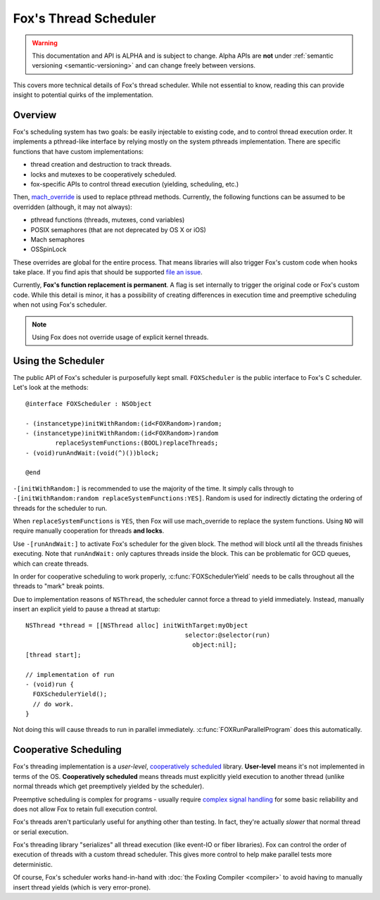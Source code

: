 .. highlight:: objective-c

Fox's Thread Scheduler
======================

.. warning:: This documentation and API is ALPHA and is subject to change.
             Alpha APIs are **not** under :ref:`semantic versioning
             <semantic-versioning>` and can change freely between versions.

This covers more technical details of Fox's thread scheduler. While not
essential to know, reading this can provide insight to potential quirks of the
implementation.

Overview
--------

Fox's scheduling system has two goals: be easily injectable to existing code,
and to control thread execution order. It implements a pthread-like interface
by relying mostly on the system pthreads implementation. There are specific
functions that have custom implementations:

- thread creation and destruction to track threads.
- locks and mutexes to be cooperatively scheduled.
- fox-specific APIs to control thread execution (yielding, scheduling, etc.)

Then, `mach_override`_ is used to replace pthread methods. Currently, the
following functions can be assumed to be overridden (although, it may not always):

- pthread functions (threads, mutexes, cond variables)
- POSIX semaphores (that are not deprecated by OS X or iOS)
- Mach semaphores
- OSSpinLock

These overrides are global for the entire process. That means libraries will
also trigger Fox's custom code when hooks take place. If you find apis that
should be supported `file an issue`_.

Currently, **Fox's function replacement is permanent**. A flag is set
internally to trigger the original code or Fox's custom code. While this detail
is minor, it has a possibility of creating differences in execution time and
preemptive scheduling when not using Fox's scheduler.

.. note:: Using Fox does not override usage of explicit kernel threads.

.. _file an issue: http://github.com/jeffh/Fox/issues
.. _mach_override: https://github.com/rentzsch/mach_override

.. _FOXScheduler:

Using the Scheduler
-------------------

The public API of Fox's scheduler is purposefully kept small. ``FOXScheduler``
is the public interface to Fox's C scheduler. Let's look at the methods::

    @interface FOXScheduler : NSObject

    - (instancetype)initWithRandom:(id<FOXRandom>)random;
    - (instancetype)initWithRandom:(id<FOXRandom>)random
            replaceSystemFunctions:(BOOL)replaceThreads;
    - (void)runAndWait:(void(^)())block;

    @end

``-[initWithRandom:]`` is recommended to use the majority of the time. It
simply calls through to ``-[initWithRandom:random replaceSystemFunctions:YES]``.
Random is used for indirectly dictating the ordering of threads for the
scheduler to run.

When ``replaceSystemFunctions`` is ``YES``, then Fox will use mach_override to
replace the system functions. Using ``NO`` will require manually cooperation for
threads **and locks**.

Use ``-[runAndWait:]`` to activate Fox's scheduler for the given block. The
method will block until all the threads finishes executing. Note that
``runAndWait:`` only captures threads inside the block. This can be problematic
for GCD queues, which can create threads.

In order for cooperative scheduling to work properly,
:c:func:`FOXSchedulerYield` needs to be calls throughout all the threads to
"mark" break points.

Due to implementation reasons of ``NSThread``, the scheduler cannot force a
thread to yield immediately. Instead, manually insert an explicit yield to
pause a thread at startup::

    NSThread *thread = [[NSThread alloc] initWithTarget:myObject
                                               selector:@selector(run)
                                                 object:nil];
    [thread start];

    // implementation of run
    - (void)run {
      FOXSchedulerYield();
      // do work.
    }

Not doing this will cause threads to run in parallel immediately.
:c:func:`FOXRunParallelProgram` does this automatically.

Cooperative Scheduling
----------------------

Fox's threading implementation is a `user-level`, `cooperatively scheduled`_
library. **User-level** means it's not implemented in terms of the OS.
**Cooperatively scheduled** means threads must explicitly yield execution to
another thread (unlike normal threads which get preemptively yielded by the
scheduler).

Preemptive scheduling is complex for programs - usually require `complex signal
handling`_ for some basic reliability and does not allow Fox to retain full
execution control.

.. _user-level: http://cs.stackexchange.com/questions/1065/what-is-the-difference-between-user-level-threads-and-kernel-level-threads
.. _cooperatively scheduled: http://en.wikipedia.org/wiki/Thread_(computing)#Scheduling
.. _complex signal handling: https://mikeash.com/pyblog/friday-qa-2011-04-01-signal-handling.html

Fox's threads aren't particularly useful for anything other than testing.
In fact, they're actually *slower* that normal thread or serial execution.

Fox's threading library "serializes" all thread execution (like event-IO or
fiber libraries). Fox can control the order of execution of threads with a
custom thread scheduler. This gives more control to help make parallel tests
more deterministic.

Of course, Fox's scheduler works hand-in-hand with :doc:`the Foxling Compiler
<compiler>` to avoid having to manually insert thread yields (which is very
error-prone).

